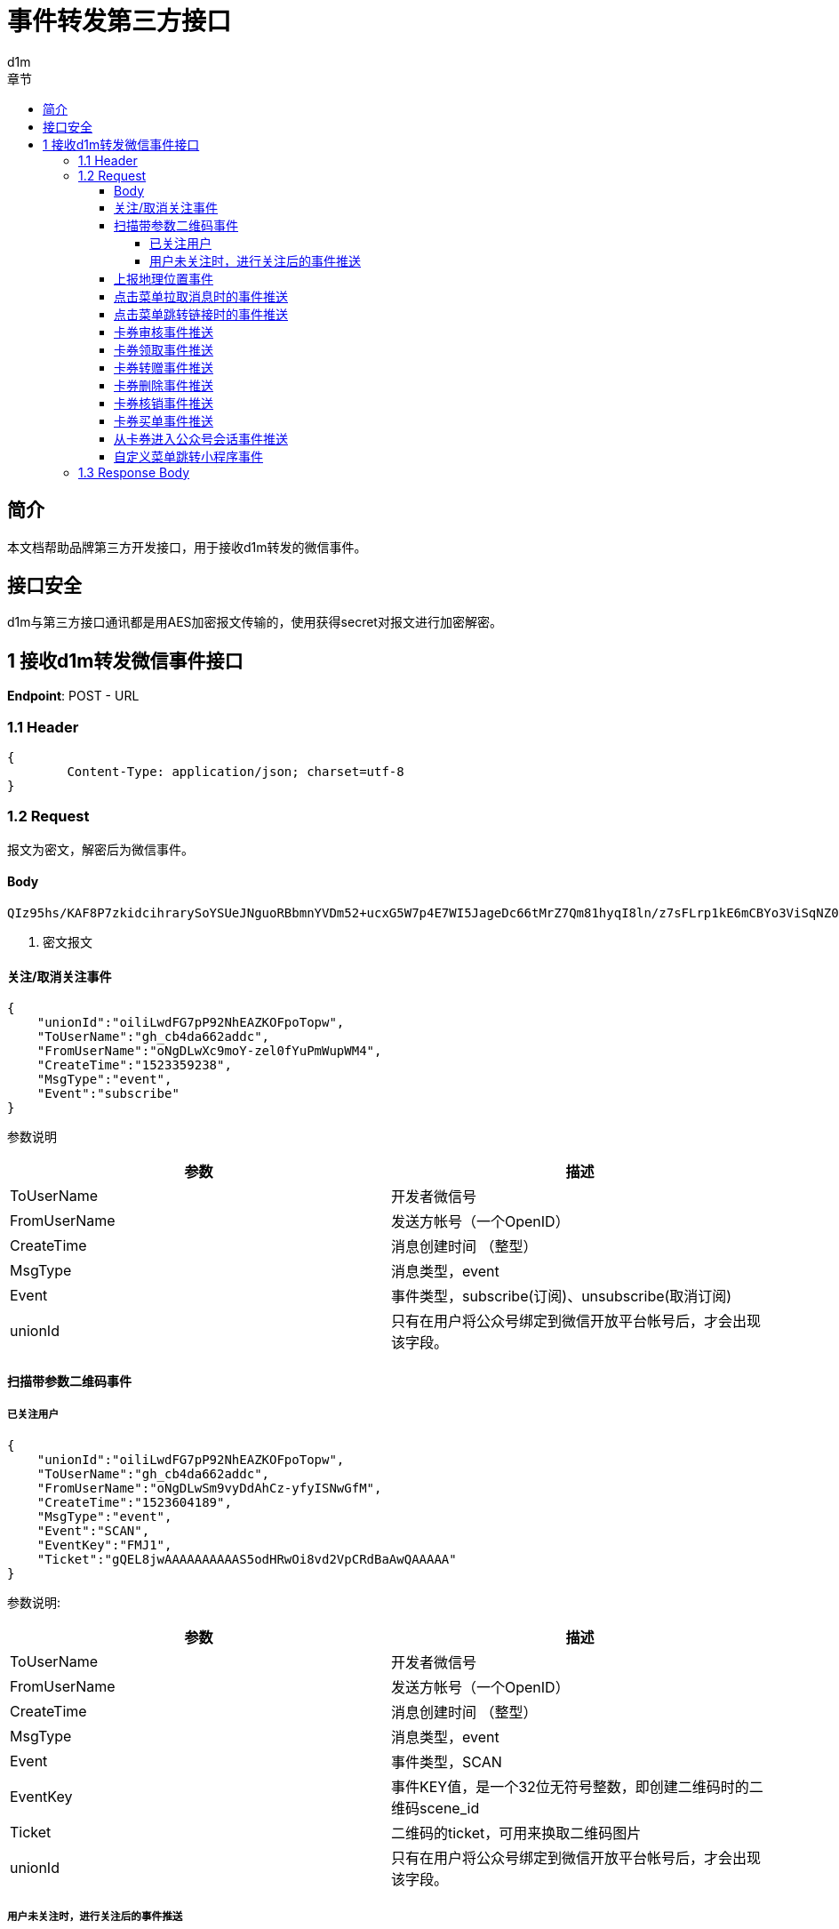 = 事件转发第三方接口
d1m;
:toc: left
:toc-title: 章节
:doctype: book
:toclevels: 4
:icons: font
:source-highlighter: highlightjs

== 简介

本文档帮助品牌第三方开发接口，用于接收d1m转发的微信事件。

== 接口安全

d1m与第三方接口通讯都是用AES加密报文传输的，使用获得secret对报文进行加密解密。

== 1 接收d1m转发微信事件接口

**Endpoint**: POST - URL

=== 1.1 Header
[source, json]
----
{
	Content-Type: application/json; charset=utf-8
}
----

=== 1.2 Request

报文为密文，解密后为微信事件。

==== Body
[source]
----
QIz95hs/KAF8P7zkidcihrarySoYSUeJNguoRBbmnYVDm52+ucxG5W7p4E7WI5JageDc66tMrZ7Qm81hyqI8ln/z7sFLrp1kE6mCBYo3ViSqNZ0bMIKWhaQTLJPj4ssUmDGnBpl5Z86AxjBprBUIGmdmb9OyE10G4EBFCPHjmm3t5+Jog8PVHsOdH5Jo9KX+IMSYCYBDGZeKFfgyMt6Fdw== <1>
----
<1> 密文报文

==== 关注/取消关注事件

[source, json]
----
{
    "unionId":"oiliLwdFG7pP92NhEAZKOFpoTopw",
    "ToUserName":"gh_cb4da662addc",
    "FromUserName":"oNgDLwXc9moY-zel0fYuPmWupWM4",
    "CreateTime":"1523359238",
    "MsgType":"event",
    "Event":"subscribe"
}
----
参数说明
[options="header,footer"]
|======================
|参数	|描述
|ToUserName|	开发者微信号
|FromUserName	|发送方帐号（一个OpenID）
|CreateTime	|消息创建时间 （整型）
|MsgType	|消息类型，event
|Event|	事件类型，subscribe(订阅)、unsubscribe(取消订阅)
|unionId|	只有在用户将公众号绑定到微信开放平台帐号后，才会出现该字段。
|======================

==== 扫描带参数二维码事件

===== 已关注用户
[source, json]
----
{
    "unionId":"oiliLwdFG7pP92NhEAZKOFpoTopw",
    "ToUserName":"gh_cb4da662addc",
    "FromUserName":"oNgDLwSm9vyDdAhCz-yfyISNwGfM",
    "CreateTime":"1523604189",
    "MsgType":"event",
    "Event":"SCAN",
    "EventKey":"FMJ1",
    "Ticket":"gQEL8jwAAAAAAAAAAS5odHRwOi8vd2VpCRdBaAwQAAAAA"
}
----
参数说明:
[options="header,footer"]
|======================
|参数|	描述
|ToUserName|	开发者微信号
|FromUserName|	发送方帐号（一个OpenID）
|CreateTime|	消息创建时间 （整型）
|MsgType|	消息类型，event
|Event|	事件类型，SCAN
|EventKey|	事件KEY值，是一个32位无符号整数，即创建二维码时的二维码scene_id
|Ticket|	二维码的ticket，可用来换取二维码图片
|unionId|	只有在用户将公众号绑定到微信开放平台帐号后，才会出现该字段。
|======================
===== 用户未关注时，进行关注后的事件推送
[source, json]
----
{
    "unionId":"oiliLwdFG7pP92NhEAZKOFpoTopw",
    "ToUserName":"gh_cb4da662addc",
    "FromUserName":"oNgDLwdFG7pP92NhEAZKOFpoTGQ8",
    "CreateTime":"1523871798",
    "MsgType":"event",
    "Event":"subscribe",
    "EventKey":"qrscene_FMJ1",
    "Ticket":"gQEL8jwAAAAAAAAAAS5odHRwOi8vd2VpeGluBaAwQAAAAA"
}
----

参数说明：
[options="header,footer"]
|======================
|参数|	描述
|ToUserName|	开发者微信号
|FromUserName|	发送方帐号（一个OpenID）
|CreateTime|	消息创建时间 （整型）
|MsgType|	消息类型，event
|Event|	事件类型，subscribe
|EventKey|	事件KEY值，qrscene_为前缀，后面为二维码的参数值
|Ticket|	二维码的ticket，可用来换取二维码图片
|unionId|	只有在用户将公众号绑定到微信开放平台帐号后，才会出现该字段。
|======================

==== 上报地理位置事件
[source, json]
----
{
    "unionId":"oiliLwdFG7pP92NhEAZKOFpoTopw",
    "ToUserName":"gh_cb4da662addc",
    "FromUserName":"oNgDLwYYbDLbDBJwImMuhd6RL5AE",
    "CreateTime":"1523422784",
    "MsgType":"event",
    "Event":"LOCATION",
    "Latitude":"31.278280",
    "Longitude":"121.515968",
    "Precision":"65.000000"
}
----
参数说明：
[options="header,footer"]
|======================
|参数|	描述
|ToUserName	|开发者微信号
|FromUserName|	发送方帐号（一个OpenID）
|CreateTime|	消息创建时间 （整型）
|MsgType|	消息类型，event
|Event|	事件类型，LOCATION
|Latitude|	地理位置纬度
|Longitude|	地理位置经度
|Precision|	地理位置精度
|unionId|	只有在用户将公众号绑定到微信开放平台帐号后，才会出现该字段。
|======================

==== 点击菜单拉取消息时的事件推送
[source, json]
----
{
    "unionId":"oiliLwdFG7pP92NhEAZKOFpoTopw",
    "ToUserName":"gh_cb4da662addc",
    "unionId":"oiliLwdFG7pP92NhEAZKOFpoTopw"
    "FromUserName":"oNgDLwdFG7pP92NhEAZKOFpoTGQ8",
    "CreateTime":"1523599704",
    "MsgType":"event",
    "Event":"CLICK",
    "EventKey":"31"
}
----
参数说明：
[options="header,footer"]
|======================
|参数|	描述
|ToUserName	|开发者微信号
|FromUserName	|发送方帐号（一个OpenID）
|CreateTime	|消息创建时间 （整型）
|MsgType	|消息类型，event
|Event	|事件类型，CLICK
|EventKey	|事件KEY值，与自定义菜单接口中KEY值对应
|unionId|	只有在用户将公众号绑定到微信开放平台帐号后，才会出现该字段。
|======================

==== 点击菜单跳转链接时的事件推送
[source, json]
----
{
    "unionId":"oiliLwdFG7pP92NhEAZKOFpoTopw",
    "ToUserName":"gh_cb4da662addc",
    "FromUserName":"oNgDLwdFG7pP92NhEAZKOFpoTGQ8",
    "CreateTime":"1523599704",
    "MsgType":"event",
    "Event":"CLICK",
    "EventKey":"www.qq.com"
}
----
参数说明：
[options="header,footer"]
|======================
|参数|	描述
|ToUserName	|开发者微信号
|FromUserName	|发送方帐号（一个OpenID）
|CreateTime	|消息创建时间 （整型）
|MsgType	|消息类型，event
|Event	|事件类型，CLICK
|EventKey	|事件KEY值，设置的跳转URL
|unionId|	只有在用户将公众号绑定到微信开放平台帐号后，才会出现该字段。
|======================

==== 卡券审核事件推送
[source, json]
----
{
    "unionId":"oiliLwdFG7pP92NhEAZKOFpoTopw",
    "ToUserName": "toUser",
    "FromUserName": "FromUser",
    "CreateTime": "123456789",
    "MsgType": "event",
    "Event": "card_pass_check", <1>
    "CardId": "cardid",
    "RefuseReason": "非法代制"
  }
----
<1>不通过为card_not_pass_check

参数说明：
[options="header,footer"]
|======================
|参数	|说明
|ToUserName	|开发者微信号
|FromUserName	|发送方帐号（一个OpenID）
|CreateTime	|消息创建时间 （整型）
|MsgType	|消息类型，event
|Event	|事件类型，card_pass_check(卡券通过审核)、card_not_pass_check（卡券未通过审核）
|CardId	|卡券ID
|RefuseReason	|审核不通过原因
|unionId|	只有在用户将公众号绑定到微信开放平台帐号后，才会出现该字段。
|======================

==== 卡券领取事件推送
[source, json]
----
{
    "unionId":"oiliLwdFG7pP92NhEAZKOFpoTopw",
    "ToUserName": " gh_fc0a06a20993 ",
    "FromUserName": " oZI8Fj040-be6rlDohc6gkoPOQTQ ",
    "CreateTime": "1472551036",
    "MsgType": " event ",
    "Event": " user_get_card ",
    "CardId": " pZI8Fjwsy5fVPRBeD78J4RmqVvBc ",
    "IsGiveByFriend": "0",
    "UserCardCode": " 226009850808 ",
    "FriendUserName": "  ",
    "OuterId": "0",
    "OldUserCardCode": "  ",
    "OuterStr": " 12b ",
    "IsRestoreMemberCard": "0",
    "IsRecommendByFriend": "0",
    "UnionId": "o6_bmasdasdsad6_2sgVt7hMZOPfL"
}
----
参数说明：
[options="header,footer"]
|======================
|参数	|说明
|ToUserName	|开发者微信号。
|FromUserName	|领券方帐号（一个OpenID）。
|CreateTime	|消息创建时间 （整型）。
|MsgType	|消息类型，event
|Event	|事件类型，user_get_card(用户领取卡券)。
|CardId	|卡券ID。
|IsGiveByFriend	|是否为转赠领取，1代表是，0代表否。
|FriendUserName	|当IsGiveByFriend为1时填入的字段，表示发起转赠用户的openid
|UserCardCode	|code序列号。
|OldUserCardCode	|为保证安全，微信会在转赠发生后变更该卡券的code号，该字段表示转赠前的code。
|OuterStr	|领取场景值，用于领取渠道数据统计。可在生成二维码接口及添加Addcard接口中自定义该字段的字符串值。
|IsRestoreMemberCard	|用户删除会员卡后可重新找回，当用户本次操作为找回时，该值为1，否则为0
|UnionId	|领券用户的UnionId
|unionId|	只有在用户将公众号绑定到微信开放平台帐号后，才会出现该字段。
|======================

==== 卡券转赠事件推送
[source, json]
----
{
    "unionId":"oiliLwdFG7pP92NhEAZKOFpoTopw",
    "ToUserName": "gh_3fcea188bf78",
    "FromUserName": "obLatjjwDolFjRRd3doGIdwNqRXw",
    "CreateTime": "1474181868",
    "MsgType": "event",
    "Event": "user_gifting_card",
    "CardId": "pbLatjhU-3pik3d4PsbVzvBxZvJc",
    "UserCardCode": "297466945104",
    "IsReturnBack": "0",
    "FriendUserName": "obLatjlNerkb62HtSdQUx66C4NTU",
    "IsChatRoom": "0"
}
----
参数说明：
[options="header,footer"]
|======================
|参数	|说明
|ToUserName	|开发者微信号。
|FromUserName	|领券方帐号（一个OpenID）。
|CreateTime	|消息创建时间 （整型）。
|MsgType	|消息类型，event
|Event	|事件类型，user_gifting_card(用户转赠卡券)。
|CardId	|卡券ID。
|FriendUserName	|接收卡券用户的openid
|UserCardCode	|code序列号。
|IsReturnBack	|是否转赠退回，0代表不是，1代表是。
|IsChatRoom	|是否是群转赠
|unionId|	只有在用户将公众号绑定到微信开放平台帐号后，才会出现该字段。
|======================

==== 卡券删除事件推送
[source, json]
----
{
    "unionId":"oiliLwdFG7pP92NhEAZKOFpoTopw",
    "ToUserName":"toUser",
    "FromUserName":"FromUser",
    "CreateTime":"123456789",
    "MsgType":"event",
    "Event":"user_del_card",
    "CardId":"cardid",
    "UserCardCode":"12312312"
}
----

参数说明：
[options="header,footer"]
|======================
|参数	|说明
|ToUserName	|开发者微信号。
|FromUserName	|发送方帐号（一个OpenID）
|CreateTime	|消息创建时间 （整型）。
|MsgType	|消息类型，event
|Event	|事件类型，user_del_card(用户删除卡券)
|CardId	|卡券ID。
|UserCardCode	|code序列号。自定义code及非自定义code的卡券被领取后都支持事件推送。
|unionId|	只有在用户将公众号绑定到微信开放平台帐号后，才会出现该字段。
|======================
==== 卡券核销事件推送
[source, json]
----
{
    "unionId":"oiliLwdFG7pP92NhEAZKOFpoTopw",
    "ToUserName":" gh_fc0a06a20993 ",
    "FromUserName":" oZI8Fj040-be6rlDohc6gkoPOQTQ ",
    "CreateTime":"1472549042",
    "MsgType":" event ",
    "Event":" user_consume_card ",
    "CardId":" pZI8Fj8y-E8hpvho2d1ZvpGwQBvA ",
    "UserCardCode":" 452998530302 ",
    "ConsumeSource":" FROM_API ",
    "LocationName":" ",
    "StaffOpenId":" oZ********nJ3bPJu_Rtjkw4c ",
    "VerifyCode":" ",
    "RemarkAmount":" ",
    "OuterStr":" xxxxx "
}
----
参数说明：
[options="header,footer"]
|======================
|参数	|说明
|ToUserName	|开发者微信号。
|FromUserName	|发送方帐号（一个OpenID）。
|CreateTime	|消息创建时间 （整型）。
|MsgType	|消息类型，event。
|Event|	事件类型，user_consume_card(核销事件)
|CardId	|卡券ID。
|UserCardCode	|卡券Code码。
|ConsumeSource|	核销来源。支持开发者统计API核销（FROM_API）、公众平台核销（FROM_MP）、卡券商户助手核销（FROM_MOBILE_HELPER）（核销员微信号）
|LocationName	|门店名称，当前卡券核销的门店名称（只有通过自助核销和买单核销时才会出现该字段）
|StaffOpenId	|核销该卡券核销员的openid（只有通过卡券商户助手核销时才会出现）
|VerifyCode	|自助核销时，用户输入的验证码
|RemarkAmount	|自助核销 时 ，用户输入的备注金额
|OuterStr	|开发者发起核销时传入的自定义参数，用于进行核销渠道统计
|unionId|	只有在用户将公众号绑定到微信开放平台帐号后，才会出现该字段。
|======================

==== 卡券买单事件推送
[source, json]
----
{
    "unionId":"oiliLwdFG7pP92NhEAZKOFpoTopw",
    "ToUserName":"gh_e2243xxxxxxx",
    "FromUserName":"oo2VNuOUuZGMxxxxxxxx",
    "CreateTime":"1442390947",
    "MsgType":"event",
    "Event":"user_pay_from_pay_cell",
    "CardId":"po2VNuCuRo-8sxxxxxxxxxxx",
    "UserCardCode":"38050000000",
    "TransId":"10022403432015000000000",
    "LocationId":"291710000",
    "Fee":"10000",
    "OriginalFee":"10000 "
}
----
参数说明：
[options="header,footer"]
|======================
|参数	|说明
|ToUserName	|开发者微信号。
|FromUserName	|发送方帐号（一个OpenID）。
|CreateTime	|消息创建时间 （整型）。
|MsgType	|消息类型，event。
|Event	|事件类型，User_pay_from_pay_cell(微信买单事件)
|CardId	|卡券ID。
|UserCardCode	|卡券Code码。
|TransId	|微信支付交易订单号（只有使用买单功能核销的卡券才会出现）
|LocationId|	门店ID，当前卡券核销的门店ID（只有通过卡券商户助手和买单核销时才会出现）
|Fee	|实付金额，单位为分
|OriginalFee	|应付金额，单位为分
|unionId|	只有在用户将公众号绑定到微信开放平台帐号后，才会出现该字段。
|======================

==== 从卡券进入公众号会话事件推送
[source, josn]
----
{
    "unionId":"oiliLwdFG7pP92NhEAZKOFpoTopw",
    "ToUserName":"toUser",
    "FromUserName":"FromUser",
    "CreateTime":"123456789",
    "MsgType":"event",
    "Event":"user_enter_session_from_card",
    "CardId":"cardid",
    "UserCardCode":"12312312"
}
----
参数说明：
[options="header,footer"]
|======================
|参数	|说明
|ToUserName	|开发者微信号。
|FromUserName	|发送方帐号（一个OpenID）
|CreateTime	|消息创建时间 （整型）。
|MsgType	|消息类型，event
|Event	|事件类型，user_enter_session_from_card(用户从卡券进入公众号会话)
|CardId	|卡券ID。
|UserCardCode	|Code码。
|unionId|	只有在用户将公众号绑定到微信开放平台帐号后，才会出现该字段。
|======================

==== 自定义菜单跳转小程序事件 
[source , json]
----
{
    "unionId":"oiliLwdFG7pP92NhEAZKOFpoTopw",
    "ToUserName":"holacn",
    "FromUserName":"oWuqrjoIfwfTHO7DRRYjEOqksakQ",
    "CreateTime":"1537183824",
    "MsgType":"event",
    "Event":"view_miniprogram",
    "EventKey":"pages/index/index",
    "MenuId":"426892804"
}
----
参数说明：
[options="header,footer"]
|======================
|参数	|说明
|ToUserName	|开发者微信号。
|FromUserName	|发送方帐号（一个OpenID）
|CreateTime	|消息创建时间 （整型）。
|MsgType	|消息类型，event
|Event	|事件类型，view_miniprogram(小程序跳转)
|MenuId	|菜单值。
|unionId|	只有在用户将公众号绑定到微信开放平台帐号后，才会出现该字段。
|======================


=== 1.3 Response Body

响应值按照rest风格，只接收HttpStatus为2xx的返回。

